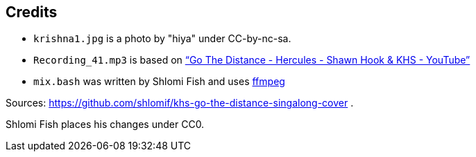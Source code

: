== Credits

* `krishna1.jpg` is a photo by "hiya" under CC-by-nc-sa.
* `Recording_41.mp3` is based on https://www.youtube.com/watch?v=xfUa4IVRZFI[“Go The Distance - Hercules - Shawn Hook & KHS - YouTube”]
* `mix.bash` was written by Shlomi Fish and uses https://ffmpeg.org/[ffmpeg]

Sources: https://github.com/shlomif/khs-go-the-distance-singalong-cover .

Shlomi Fish places his changes under CC0.
